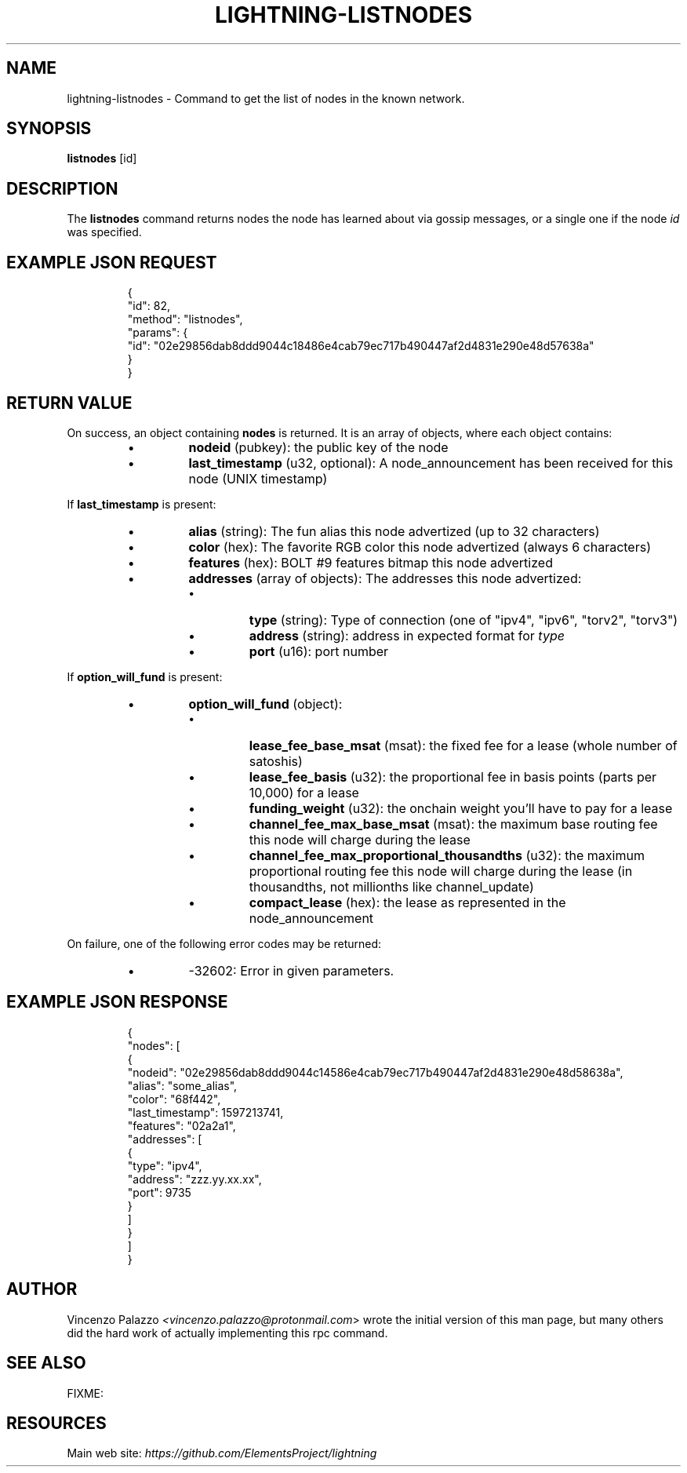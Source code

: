 .TH "LIGHTNING-LISTNODES" "7" "" "" "lightning-listnodes"
.SH NAME
lightning-listnodes - Command to get the list of nodes in the known network\.
.SH SYNOPSIS

\fBlistnodes\fR [id]

.SH DESCRIPTION

The \fBlistnodes\fR command returns nodes the node has learned about via gossip messages, or a single one if the node \fIid\fR was specified\.

.SH EXAMPLE JSON REQUEST
.nf
.RS
{
  "id": 82,
  "method": "listnodes",
  "params": {
    "id": "02e29856dab8ddd9044c18486e4cab79ec717b490447af2d4831e290e48d57638a"
  }
}
.RE

.fi
.SH RETURN VALUE

On success, an object containing \fBnodes\fR is returned\.  It is an array of objects, where each object contains:

.RS
.IP \[bu]
\fBnodeid\fR (pubkey): the public key of the node
.IP \[bu]
\fBlast_timestamp\fR (u32, optional): A node_announcement has been received for this node (UNIX timestamp)

.RE

If \fBlast_timestamp\fR is present:

.RS
.IP \[bu]
\fBalias\fR (string): The fun alias this node advertized (up to 32 characters)
.IP \[bu]
\fBcolor\fR (hex): The favorite RGB color this node advertized (always 6 characters)
.IP \[bu]
\fBfeatures\fR (hex): BOLT #9 features bitmap this node advertized
.IP \[bu]
\fBaddresses\fR (array of objects): The addresses this node advertized:
.RS
.IP \[bu]
\fBtype\fR (string): Type of connection (one of "ipv4", "ipv6", "torv2", "torv3")
.IP \[bu]
\fBaddress\fR (string): address in expected format for \fItype\fR
.IP \[bu]
\fBport\fR (u16): port number

.RE


.RE

If \fBoption_will_fund\fR is present:

.RS
.IP \[bu]
\fBoption_will_fund\fR (object):
.RS
.IP \[bu]
\fBlease_fee_base_msat\fR (msat): the fixed fee for a lease (whole number of satoshis)
.IP \[bu]
\fBlease_fee_basis\fR (u32): the proportional fee in basis points (parts per 10,000) for a lease
.IP \[bu]
\fBfunding_weight\fR (u32): the onchain weight you'll have to pay for a lease
.IP \[bu]
\fBchannel_fee_max_base_msat\fR (msat): the maximum base routing fee this node will charge during the lease
.IP \[bu]
\fBchannel_fee_max_proportional_thousandths\fR (u32): the maximum proportional routing fee this node will charge during the lease (in thousandths, not millionths like channel_update)
.IP \[bu]
\fBcompact_lease\fR (hex): the lease as represented in the node_announcement

.RE


.RE

On failure, one of the following error codes may be returned:

.RS
.IP \[bu]
-32602: Error in given parameters\.

.RE
.SH EXAMPLE JSON RESPONSE
.nf
.RS
{
   "nodes": [
      {
         "nodeid": "02e29856dab8ddd9044c14586e4cab79ec717b490447af2d4831e290e48d58638a",
         "alias": "some_alias",
         "color": "68f442",
         "last_timestamp": 1597213741,
         "features": "02a2a1",
         "addresses": [
            {
               "type": "ipv4",
               "address": "zzz.yy.xx.xx",
               "port": 9735
            }
         ]
      }
    ]
}
.RE

.fi
.SH AUTHOR

Vincenzo Palazzo \fI<vincenzo.palazzo@protonmail.com\fR> wrote the initial version of this man page, but many others did the hard work of actually implementing this rpc command\.

.SH SEE ALSO

FIXME: 

.SH RESOURCES

Main web site: \fIhttps://github.com/ElementsProject/lightning\fR

\" SHA256STAMP:f391e720e6ebead19c2ad2ad6a75f4aa8646dba6cfa920a52ef433ec6d4f347c
